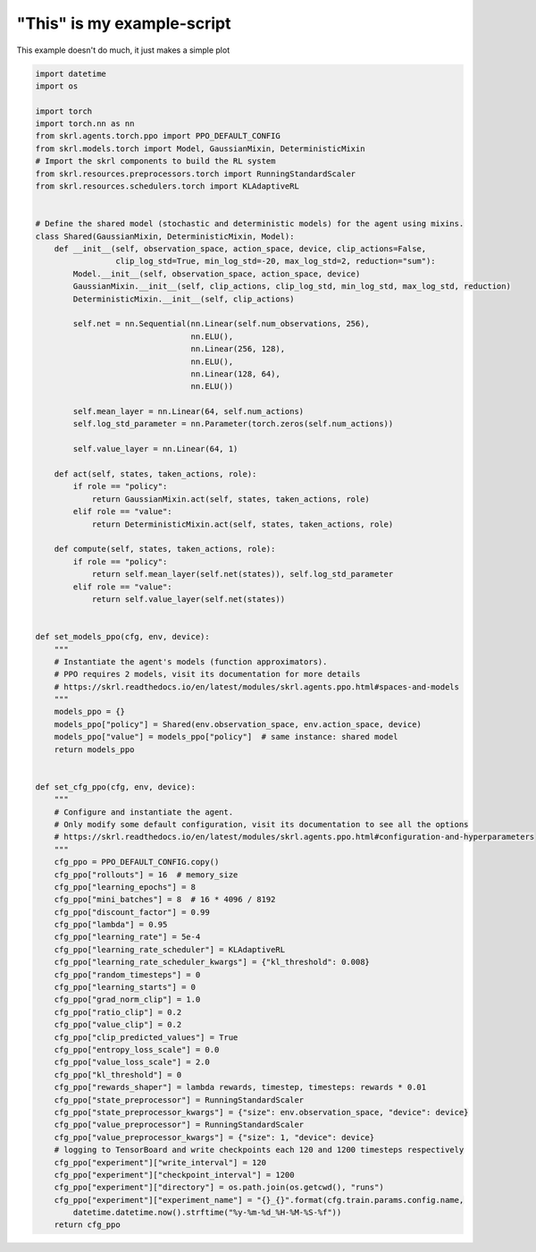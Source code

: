 
.. DO NOT EDIT.
.. THIS FILE WAS AUTOMATICALLY GENERATED BY SPHINX-GALLERY.
.. TO MAKE CHANGES, EDIT THE SOURCE PYTHON FILE:
.. "auto_examples\learning\base_skrl.py"
.. LINE NUMBERS ARE GIVEN BELOW.

.. only:: html

    .. note::
        :class: sphx-glr-download-link-note

        Click :ref:`here <sphx_glr_download_auto_examples_learning_base_skrl.py>`
        to download the full example code

.. rst-class:: sphx-glr-example-title

.. _sphx_glr_auto_examples_learning_base_skrl.py:


"This" is my example-script
===========================

This example doesn't do much, it just makes a simple plot

.. GENERATED FROM PYTHON SOURCE LINES 7-101

.. code-block:: default


    import datetime
    import os

    import torch
    import torch.nn as nn
    from skrl.agents.torch.ppo import PPO_DEFAULT_CONFIG
    from skrl.models.torch import Model, GaussianMixin, DeterministicMixin
    # Import the skrl components to build the RL system
    from skrl.resources.preprocessors.torch import RunningStandardScaler
    from skrl.resources.schedulers.torch import KLAdaptiveRL


    # Define the shared model (stochastic and deterministic models) for the agent using mixins.
    class Shared(GaussianMixin, DeterministicMixin, Model):
        def __init__(self, observation_space, action_space, device, clip_actions=False,
                     clip_log_std=True, min_log_std=-20, max_log_std=2, reduction="sum"):
            Model.__init__(self, observation_space, action_space, device)
            GaussianMixin.__init__(self, clip_actions, clip_log_std, min_log_std, max_log_std, reduction)
            DeterministicMixin.__init__(self, clip_actions)

            self.net = nn.Sequential(nn.Linear(self.num_observations, 256),
                                     nn.ELU(),
                                     nn.Linear(256, 128),
                                     nn.ELU(),
                                     nn.Linear(128, 64),
                                     nn.ELU())

            self.mean_layer = nn.Linear(64, self.num_actions)
            self.log_std_parameter = nn.Parameter(torch.zeros(self.num_actions))

            self.value_layer = nn.Linear(64, 1)

        def act(self, states, taken_actions, role):
            if role == "policy":
                return GaussianMixin.act(self, states, taken_actions, role)
            elif role == "value":
                return DeterministicMixin.act(self, states, taken_actions, role)

        def compute(self, states, taken_actions, role):
            if role == "policy":
                return self.mean_layer(self.net(states)), self.log_std_parameter
            elif role == "value":
                return self.value_layer(self.net(states))


    def set_models_ppo(cfg, env, device):
        """
        # Instantiate the agent's models (function approximators).
        # PPO requires 2 models, visit its documentation for more details
        # https://skrl.readthedocs.io/en/latest/modules/skrl.agents.ppo.html#spaces-and-models
        """
        models_ppo = {}
        models_ppo["policy"] = Shared(env.observation_space, env.action_space, device)
        models_ppo["value"] = models_ppo["policy"]  # same instance: shared model
        return models_ppo


    def set_cfg_ppo(cfg, env, device):
        """
        # Configure and instantiate the agent.
        # Only modify some default configuration, visit its documentation to see all the options
        # https://skrl.readthedocs.io/en/latest/modules/skrl.agents.ppo.html#configuration-and-hyperparameters
        """
        cfg_ppo = PPO_DEFAULT_CONFIG.copy()
        cfg_ppo["rollouts"] = 16  # memory_size
        cfg_ppo["learning_epochs"] = 8
        cfg_ppo["mini_batches"] = 8  # 16 * 4096 / 8192
        cfg_ppo["discount_factor"] = 0.99
        cfg_ppo["lambda"] = 0.95
        cfg_ppo["learning_rate"] = 5e-4
        cfg_ppo["learning_rate_scheduler"] = KLAdaptiveRL
        cfg_ppo["learning_rate_scheduler_kwargs"] = {"kl_threshold": 0.008}
        cfg_ppo["random_timesteps"] = 0
        cfg_ppo["learning_starts"] = 0
        cfg_ppo["grad_norm_clip"] = 1.0
        cfg_ppo["ratio_clip"] = 0.2
        cfg_ppo["value_clip"] = 0.2
        cfg_ppo["clip_predicted_values"] = True
        cfg_ppo["entropy_loss_scale"] = 0.0
        cfg_ppo["value_loss_scale"] = 2.0
        cfg_ppo["kl_threshold"] = 0
        cfg_ppo["rewards_shaper"] = lambda rewards, timestep, timesteps: rewards * 0.01
        cfg_ppo["state_preprocessor"] = RunningStandardScaler
        cfg_ppo["state_preprocessor_kwargs"] = {"size": env.observation_space, "device": device}
        cfg_ppo["value_preprocessor"] = RunningStandardScaler
        cfg_ppo["value_preprocessor_kwargs"] = {"size": 1, "device": device}
        # logging to TensorBoard and write checkpoints each 120 and 1200 timesteps respectively
        cfg_ppo["experiment"]["write_interval"] = 120
        cfg_ppo["experiment"]["checkpoint_interval"] = 1200
        cfg_ppo["experiment"]["directory"] = os.path.join(os.getcwd(), "runs")
        cfg_ppo["experiment"]["experiment_name"] = "{}_{}".format(cfg.train.params.config.name,
            datetime.datetime.now().strftime("%y-%m-%d_%H-%M-%S-%f"))
        return cfg_ppo


.. rst-class:: sphx-glr-timing

   **Total running time of the script:** ( 0 minutes  0.000 seconds)


.. _sphx_glr_download_auto_examples_learning_base_skrl.py:

.. only:: html

  .. container:: sphx-glr-footer sphx-glr-footer-example


    .. container:: sphx-glr-download sphx-glr-download-python

      :download:`Download Python source code: base_skrl.py <base_skrl.py>`

    .. container:: sphx-glr-download sphx-glr-download-jupyter

      :download:`Download Jupyter notebook: base_skrl.ipynb <base_skrl.ipynb>`


.. only:: html

 .. rst-class:: sphx-glr-signature

    `Gallery generated by Sphinx-Gallery <https://sphinx-gallery.github.io>`_
